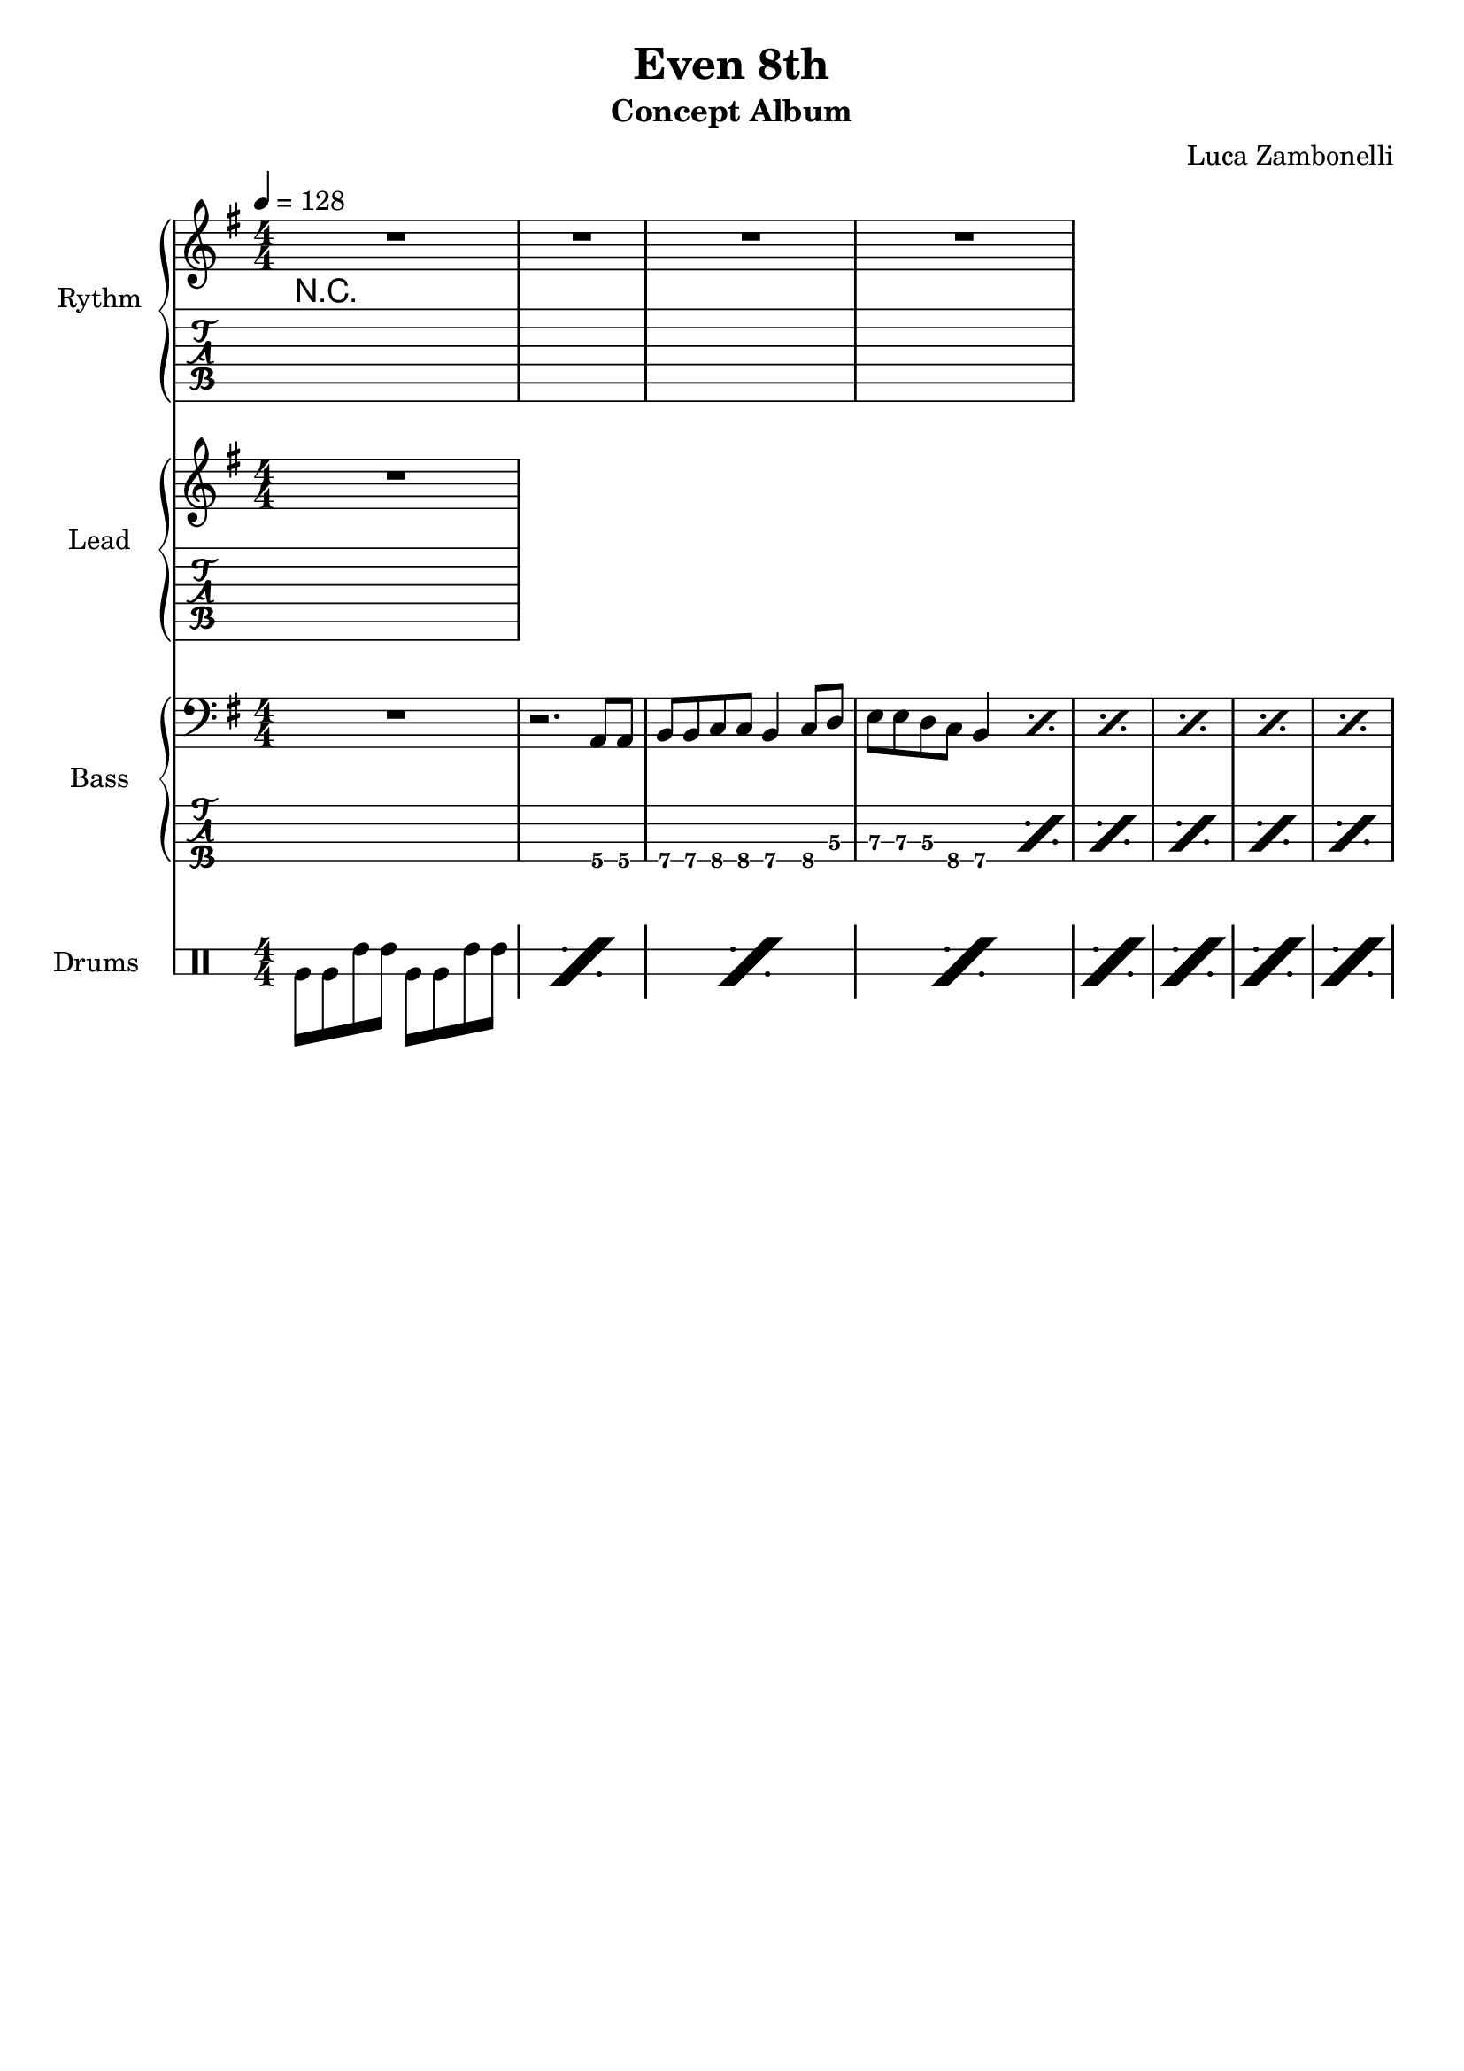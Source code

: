 \version "2.22.1"

\defineBarLine "[" #'("" "[" "")
\defineBarLine "]" #'("]" "" "")

makePercent = #(define-music-function (note) (ly:music?)
  (make-music 'PercentEvent 'length (ly:music-length note)))

song = "Even 8th"
album = "Concept Album"
author = "Luca Zambonelli"
execute = 128


% rythm section
scoreRythm = {
  R1 | R1 |
  R1 | R1 |
}
chordsRythm = {
  \set chordChanges = ##t
  \chordmode {
    R1
  }
}
midiRythm = {
  R1
}


% theme section
scoreTheme = {
  R1
}
midiTheme = {
  R1
}


% bass section
scoreBass = {
  R1 | r2. a8\4 a\4 |
  b\4 b\4 c\4 c\4 b4\4 c8\4 d\3 | e\3 e\3 d\3 c\4 b4\4 \makePercent s4 |
  \makePercent s1 | \makePercent s1 |
  \makePercent s1 | \makePercent s1 |
}
midiBass = {
  R1 | r2. a8 a |
  b b c c b4 c8 d | e e d c b4 a8 a |
  b b c c b4 c8 d | e e d c b4 a8 a |
  b b c c b4 c8 d | e e d c b4 a8 a |
}


% drums section
scoreDrums = {
  \drummode {
    timl8 timl timh timh timl timl timh timh |
    \makePercent s1 |
    \makePercent s1 |
    \makePercent s1 |
    \makePercent s1 |
    \makePercent s1 |
    \makePercent s1 |
    \makePercent s1 |
  }
}
midiDrums = {
  \drummode {
    bd8 bd sn sn bd bd sn sn |
    bd8 bd sn sn bd bd sn sn |
    bd8 bd sn sn bd bd sn sn |
    bd8 bd sn sn bd bd sn sn |
    bd8 bd sn sn bd bd sn sn |
    bd8 bd sn sn bd bd sn sn |
    bd8 bd sn sn bd bd sn sn |
    bd8 bd sn sn bd bd sn sn |
  }
}


% writing down
\book {
  \header{
    title = #song
    subtitle = #album
    composer = #author
    tagline = ##f
  }

  % body
  \score {
    <<
      \new GrandStaff <<
        \set GrandStaff.instrumentName = #"Rythm "
        \set GrandStaff.shortInstrumentName = #"Rt "
        \new Staff {
          <<
            \relative c' {
              \override StringNumber.stencil = ##f
              \clef treble
              \key g \major
              \numericTimeSignature
              \time 4/4
              \tempo 4 = #execute
              \scoreRythm
            }
            \new ChordNames {
              \chordsRythm
            }
          >>
        }
        \new TabStaff {
          \set Staff.stringTunings = \stringTuning <e, a, d g c' f'>
          \relative c {
            \scoreRythm
          }
        }
      >>
      \new GrandStaff <<
        \set GrandStaff.instrumentName = #"Lead "
        \set GrandStaff.shortInstrumentName = #"Ld "
        \new Staff {
          \relative c'' {
              \override StringNumber.stencil = ##f
              \clef treble
              \key g \major
              \numericTimeSignature
              \scoreTheme
            }
          }
        \new TabStaff {
          \set Staff.stringTunings = \stringTuning <e, a, d g c' f'>
          \relative c {
            \scoreTheme
          }
        }
      >>
      \new GrandStaff <<
        \set GrandStaff.instrumentName = #"Bass "
        \set GrandStaff.shortInstrumentName = #"Bs "
        \new Staff {
          \relative c {
            \override StringNumber.stencil = ##f
            \clef bass
            \key g \major
            \numericTimeSignature
            \time 4/4
            \scoreBass
          }
        }
        \new TabStaff {
          \set Staff.stringTunings = #bass-tuning
          \relative c, {
            \scoreBass
          }
        }
      >>
      \new DrumStaff \with {
        instrumentName = #"Drums "
        shortInstrumentName = #"Dr "
        \override StaffSymbol.line-count = #2
        \override StaffSymbol.staff-space = #2
        \override VerticalAxisGroup.minimum-Y-extent = #'(-3.0 . 4.0)
        \override Stem.length = #4
        \override Stem.direction = #-1
        drumStyleTable = #timbales-style
      } {
        \numericTimeSignature
        \scoreDrums
      }
    >>
    \layout { }
  }

  % midi
  \score {
    <<
      \new Staff {
        \set Staff.midiInstrument = "electric guitar (clean)"
        \set Staff.midiMinimumVolume = #0.4
        \set Staff.midiMaximumVolume = #0.4
        \relative c {
          \time 4/4
          \tempo 4 = #execute
          \midiRythm
        }
      }
      \new Staff {
        \set Staff.midiInstrument = "electric guitar (clean)"
        \set Staff.midiMinimumVolume = #1.0
        \set Staff.midiMaximumVolume = #1.0
        \relative c' {
          \midiTheme
        }
      }
      \new Staff {
        \set Staff.midiInstrument = "electric bass (finger)"
        \set Staff.midiMinimumVolume = #0.8
        \set Staff.midiMaximumVolume = #0.8
        \relative c, {
          \midiBass
        }
      }
      \new DrumStaff {
        \set Staff.midiMinimumVolume = #0.6
        \set Staff.midiMaximumVolume = #0.6
        \midiDrums
      }
    >>
    \midi { }
  }
}
